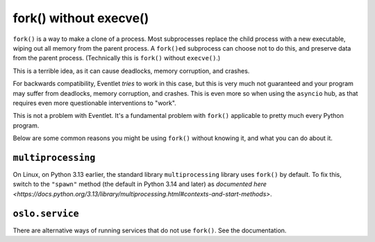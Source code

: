 fork() without execve()
=======================

``fork()`` is a way to make a clone of a process.
Most subprocesses replace the child process with a new executable, wiping out all memory from the parent process.
A ``fork()ed`` subprocess can choose not to do this, and preserve data from the parent process.
(Technically this is ``fork()`` without ``execve()``.)

This is a terrible idea, as it can cause deadlocks, memory corruption, and crashes.

For backwards compatibility, Eventlet *tries* to work in this case, but this is very much not guaranteed and your program may suffer from deadlocks, memory corruption, and crashes.
This is even more so when using the ``asyncio`` hub, as that requires even more questionable interventions to "work".

This is not a problem with Eventlet.
It's a fundamental problem with ``fork()`` applicable to pretty much every Python program.

Below are some common reasons you might be using ``fork()`` without knowing it, and what you can do about it.

``multiprocessing``
------------------

On Linux, on Python 3.13 earlier, the standard library ``multiprocessing`` library uses ``fork()`` by default.
To fix this, switch to the ``"spawn"`` method (the default in Python 3.14 and later) as `documented here <https://docs.python.org/3.13/library/multiprocessing.html#contexts-and-start-methods>`.


``oslo.service``
----------------

There are alternative ways of running services that do not use ``fork()``.
See the documentation.

